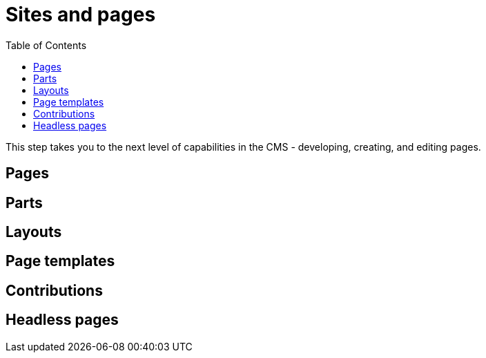= Sites and pages
:toc: right
:imagesdir: media

This step takes you to the next level of capabilities in the CMS - developing, creating, and editing pages.

== Pages

== Parts

== Layouts

== Page templates

== Contributions

== Headless pages



